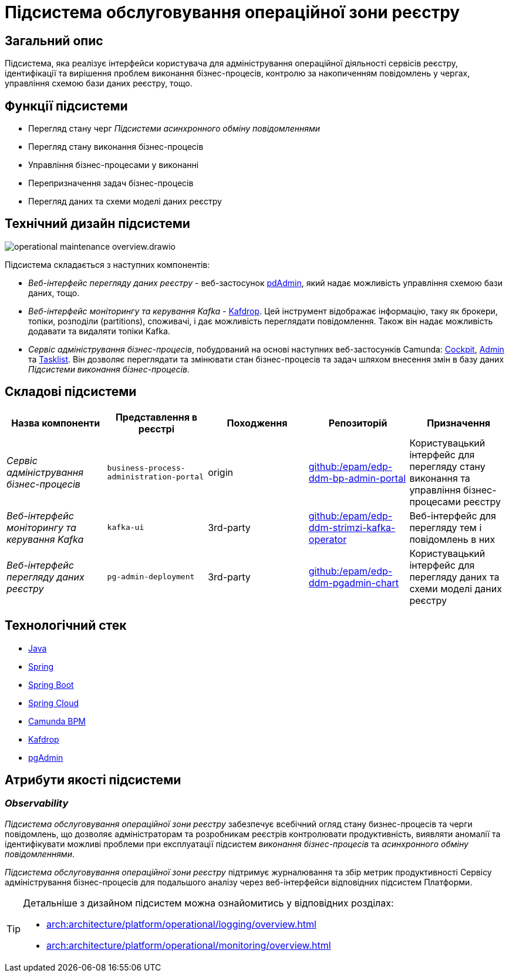 = Підсистема обслуговування операційної зони реєстру

== Загальний опис

Підсистема, яка реалізує інтерфейси користувача для адміністрування операційної діяльності сервісів реєстру, ідентифікації та вирішення проблем виконання бізнес-процесів, контролю за накопиченням повідомлень у чергах, управління схемою бази даних реєстру, тощо.

== Функції підсистеми

* Перегляд стану черг _Підсистеми асинхронного обміну повідомленнями_
* Перегляд стану виконання бізнес-процесів
* Управління бізнес-процесами у виконанні
* Перепризначення задач бізнес-процесів
* Перегляд даних та схеми моделі даних реєстру

== Технічний дизайн підсистеми

image::arch:architecture/registry/administrative/operational-maintenance/operational-maintenance-overview.drawio.svg[float="center",align="center"]

Підсистема складається з наступних компонентів:

* _Веб-інтерфейс перегляду даних реєстру_ - веб-застосунок https://www.pgadmin.org/[pdAdmin], який надає можливість управління схемою бази даних, тощо.
* _Веб-інтерфейс моніторингу та керування Kafka_ - https://github.com/obsidiandynamics/kafdrop[Kafdrop]. Цей інструмент відображає інформацію, таку як брокери, топіки, розподіли (partitions), споживачі, і дає можливість переглядати повідомлення. Також він надає можливість додавати та видаляти топіки Kafka.
* _Сервіс адміністрування бізнес-процесів_, побудований на основі наступних веб-застосунків Camunda: https://docs.camunda.org/manual/latest/webapps/cockpit/[Cockpit], https://docs.camunda.org/manual/latest/webapps/admin/[Admin] та https://docs.camunda.org/manual/latest/webapps/tasklist/[Tasklist]. Він дозволяє переглядати та змінювати стан бізнес-процесів та задач шляхом внесення змін в базу даних _Підсистеми виконання бізнес-процесів_.

== Складові підсистеми

|===
|Назва компоненти|Представлення в реєстрі|Походження|Репозиторій|Призначення

|_Сервіс адміністрування бізнес-процесів_
|`business-process-administration-portal`
|origin
|https://github.com/epam/edp-ddm-bp-admin-portal[github:/epam/edp-ddm-bp-admin-portal]
|Користувацький інтерфейс для перегляду стану виконання та управління бізнес-процесами реєстру

|_Веб-інтерфейс моніторингу та керування Kafka_
|`kafka-ui`
|3rd-party
|https://github.com/epam/edp-ddm-strimzi-kafka-operator[github:/epam/edp-ddm-strimzi-kafka-operator]
|Веб-інтерфейс для перегляду тем і повідомлень в них

|_Веб-інтерфейс перегляду даних реєстру_
|`pg-admin-deployment`
|3rd-party
|https://github.com/epam/edp-ddm-pgadmin-chart[github:/epam/edp-ddm-pgadmin-chart]
|Користувацький інтерфейс для перегляду даних та схеми моделі даних реєстру
|===

== Технологічний стек

* xref:arch:architecture/platform-technologies.adoc#java[Java]
* xref:arch:architecture/platform-technologies.adoc#spring[Spring]
* xref:arch:architecture/platform-technologies.adoc#spring-boot[Spring Boot]
* xref:arch:architecture/platform-technologies.adoc#spring-cloud[Spring Cloud]
* xref:arch:architecture/platform-technologies.adoc#camunda[Camunda BPM]
* xref:arch:architecture/platform-technologies.adoc#kafdrop[Kafdrop]
* xref:arch:architecture/platform-technologies.adoc#pgadmin[pgAdmin]

== Атрибути якості підсистеми

=== _Observability_

_Підсистема обслуговування операційної зони реєстру_ забезпечує всебічний огляд стану бизнес-процесів та черги повідомлень, що дозволяє адміністраторам та розробникам реєстрів контролювати продуктивність, виявляти аномалії та ідентифікувати можливі проблеми при експлуатації підсистем _виконання бізнес-процесів_ та _асинхронного обміну повідомленнями_.

_Підсистема обслуговування операційної зони реєстру_ підтримує журналювання та збір метрик продуктивності Сервісу адміністрування бізнес-процесів для подальшого аналізу через веб-інтерфейси відповідних підсистем Платформи.

[TIP]
--
Детальніше з дизайном підсистем можна ознайомитись у відповідних розділах:

* xref:arch:architecture/platform/operational/logging/overview.adoc[]
* xref:arch:architecture/platform/operational/monitoring/overview.adoc[]
--
